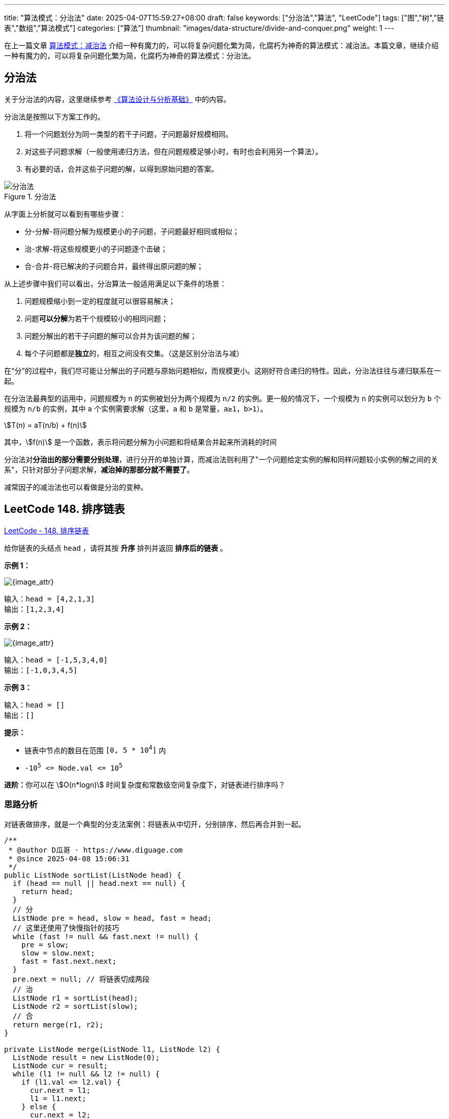 
---
title: "算法模式：分治法"
date: 2025-04-07T15:59:27+08:00
draft: false
keywords: ["分治法","算法", "LeetCode"]
tags: ["图","树","链表","数组","算法模式"]
categories: ["算法"]
thumbnail: "images/data-structure/divide-and-conquer.png"
weight: 1
---

在上一篇文章 https://www.diguage.com/post/algorithm-pattern-decrease-and-conquer/[算法模式：减治法^] 介绍一种有魔力的，可以将复杂问题化繁为简，化腐朽为神奇的算法模式：减治法。本篇文章，继续介绍一种有魔力的，可以将复杂问题化繁为简，化腐朽为神奇的算法模式：分治法。

== 分治法

关于分治法的内容，这里继续参考 https://book.douban.com/subject/26337727/[《算法设计与分析基础》^] 中的内容。

分治法是按照以下方案工作的。

. 将一个问题划分为同一类型的若干子问题，子问题最好规模相同。
. 对这些子问题求解（一般使用递归方法，但在问题规模足够小时，有时也会利用另一个算法）。
. 有必要的话，合并这些子问题的解，以得到原始问题的答案。

image::/images/data-structure/divide-and-conquer-1.png[title="分治法",alt="分治法",{image_attr}]

从字面上分析就可以看到有哪些步骤：

* 分-分解-将问题分解为规模更小的子问题，子问题最好相同或相似；
* 治-求解-将这些规模更小的子问题逐个击破；
* 合-合并-将已解决的子问题合并，最终得出原问题的解；

从上述步骤中我们可以看出，分治算法一般适用满足以下条件的场景：

. 问题规模缩小到一定的程度就可以很容易解决；
. 问题**可以分解**为若干个规模较小的相同问题；
. 问题分解出的若干子问题的解可以合并为该问题的解；
. 每个子问题都是**独立**的，相互之间没有交集。（这是区别分治法与减）

在“分”的过程中，我们尽可能让分解出的子问题与原始问题相似，而规模更小。这刚好符合递归的特性。因此，分治法往往与递归联系在一起。

在分治法最典型的运用中，问题规模为 `n` 的实例被划分为两个规模为 `n/2` 的实例。更一般的情况下，一个规模为 `n` 的实例可以划分为 `b` 个规模为 `n/b` 的实例，其中 `a` 个实例需要求解（这里，`a` 和 `b` 是常量，`a≥1`，`b>1`）。

[.text-center]
[stem]
++++
T(n) = aT(n/b) + f(n)
++++

其中，stem:[f(n)] 是一个函数，表示将问题分解为小问题和将结果合并起来所消耗的时间

分治法对**分治出的部分需要分别处理**，进行分开的单独计算，而减治法则利用了"一个问题给定实例的解和同样问题较小实例的解之间的关系"，只针对部分子问题求解，*减治掉的那部分就不需要了*。

减常因子的减治法也可以看做是分治的变种。

== LeetCode 148. 排序链表

https://leetcode.cn/problems/sort-list/[LeetCode - 148. 排序链表 ^]

给你链表的头结点 `head` ，请将其按 *升序* 排列并返回 *排序后的链表* 。

*示例 1：*

image::/images/data-structure/0148-01.jpg[{image_attr}]

....
输入：head = [4,2,1,3]
输出：[1,2,3,4]
....

*示例 2：*

image::/images/data-structure/0148-02.jpg[{image_attr}]

....
输入：head = [-1,5,3,4,0]
输出：[-1,0,3,4,5]
....

*示例 3：*

....
输入：head = []
输出：[]
....

*提示：*

* 链表中节点的数目在范围 `[0, 5 * 10^4^]` 内
* `-10^5^ \<= Node.val \<= 10^5^`

**进阶：**你可以在 stem:[O(n*logn)] 时间复杂度和常数级空间复杂度下，对链表进行排序吗？


=== 思路分析

对链表做排序，就是一个典型的分支法案例：将链表从中切开，分别排序，然后再合并到一起。

[source%nowrap,java,{source_attr}]
----
/**
 * @author D瓜哥 · https://www.diguage.com
 * @since 2025-04-08 15:06:31
 */
public ListNode sortList(ListNode head) {
  if (head == null || head.next == null) {
    return head;
  }
  // 分
  ListNode pre = head, slow = head, fast = head;
  // 这里还使用了快慢指针的技巧
  while (fast != null && fast.next != null) {
    pre = slow;
    slow = slow.next;
    fast = fast.next.next;
  }
  pre.next = null; // 将链表切成两段
  // 治
  ListNode r1 = sortList(head);
  ListNode r2 = sortList(slow);
  // 合
  return merge(r1, r2);
}

private ListNode merge(ListNode l1, ListNode l2) {
  ListNode result = new ListNode(0);
  ListNode cur = result;
  while (l1 != null && l2 != null) {
    if (l1.val <= l2.val) {
      cur.next = l1;
      l1 = l1.next;
    } else {
      cur.next = l2;
      l2 = l2.next;
    }
    cur = cur.next;
  }
  if (l1 != null) {
    cur.next = l1;
  }
  if (l2 != null) {
    cur.next = l2;
  }
  return result.next;
}
----

这道题还用到了另外一个技巧： https://www.diguage.com/post/algorithm-pattern-fast-slow-pointers/[算法模式：快慢指针^]，由此可见，算法模式并不是一个个独立存在的，相互借鉴，交叉使用的情况比比皆是。